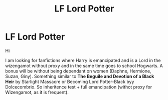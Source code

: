 #+TITLE: LF Lord Potter

* LF Lord Potter
:PROPERTIES:
:Author: sebo1715
:Score: 6
:DateUnix: 1552092088.0
:DateShort: 2019-Mar-09
:FlairText: Request
:END:
Hi

I am looking for fanfictions where Harry is emancipated and is a Lord in the wizengamot without proxy and in the same time goes to school Hogwarts. A bonus will be without being dependant on women (Daphne, Hermione, Suzan, Giny). Something similar to *The Beguile and Devotion of a Black Heir* by Starlight Massacre or Becoming Lord Potter-Black byy Dolcecombrio. So inheritence test + full emancipation (withot proxy for Wizengamot, as it is frequent).

